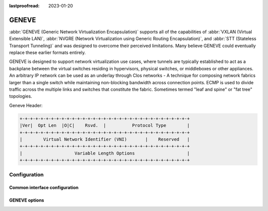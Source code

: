 :lastproofread: 2023-01-20

.. _geneve-interface:

######
GENEVE
######

:abbr:`GENEVE (Generic Network Virtualization Encapsulation)` supports all of
the capabilities of :abbr:`VXLAN (Virtual Extensible LAN)`, :abbr:`NVGRE
(Network Virtualization using Generic Routing Encapsulation)`, and :abbr:`STT
(Stateless Transport Tunneling)` and was designed to overcome their perceived
limitations. Many believe GENEVE could eventually replace these earlier formats
entirely.

GENEVE is designed to support network virtualization use cases, where tunnels
are typically established to act as a backplane between the virtual switches
residing in hypervisors, physical switches, or middleboxes or other appliances.
An arbitrary IP network can be used as an underlay through Clos networks - A
technique for composing network fabrics larger than a single switch while
maintaining non-blocking bandwidth across connection points. ECMP is used to
divide traffic across the multiple links and switches that constitute the
fabric. Sometimes termed "leaf and spine" or "fat tree" topologies.

Geneve Header:

.. code-block:: none

  +-+-+-+-+-+-+-+-+-+-+-+-+-+-+-+-+-+-+-+-+-+-+-+-+-+-+-+-+-+-+-+-+
  |Ver|  Opt Len  |O|C|    Rsvd.  |          Protocol Type        |
  +-+-+-+-+-+-+-+-+-+-+-+-+-+-+-+-+-+-+-+-+-+-+-+-+-+-+-+-+-+-+-+-+
  |        Virtual Network Identifier (VNI)       |    Reserved   |
  +-+-+-+-+-+-+-+-+-+-+-+-+-+-+-+-+-+-+-+-+-+-+-+-+-+-+-+-+-+-+-+-+
  |                    Variable Length Options                    |
  +-+-+-+-+-+-+-+-+-+-+-+-+-+-+-+-+-+-+-+-+-+-+-+-+-+-+-+-+-+-+-+-+

*************
Configuration
*************

Common interface configuration
==============================

.. cmdinclude:: /_include/interface-address.txt
  :var0: geneve
  :var1: gnv0

.. cmdinclude:: /_include/interface-description.txt
  :var0: geneve
  :var1: gnv0

.. cmdinclude:: /_include/interface-disable.txt
  :var0: geneve
  :var1: gnv0

.. cmdinclude:: /_include/interface-mac.txt
  :var0: geneve
  :var1: gnv0

.. cmdinclude:: /_include/interface-mtu.txt
  :var0: geneve
  :var1: gnv0

.. cmdinclude:: /_include/interface-ip.txt
  :var0: geneve
  :var1: gnv0

.. cmdinclude:: /_include/interface-ipv6.txt
  :var0: geneve
  :var1: gnv0

GENEVE options
==============

.. cfgcmd:: set interfaces geneve gnv0 remote <address>

   Configure GENEVE tunnel far end/remote tunnel endpoint.

.. cfgcmd:: set interfaces geneve gnv0 vni <vni>

   :abbr:`VNI (Virtual Network Identifier)` is an identifier for a unique
   element of a virtual network.  In many situations this may represent an L2
   segment, however, the control plane defines the forwarding semantics of
   decapsulated packets. The VNI MAY be used as part of ECMP forwarding
   decisions or MAY be used as a mechanism to distinguish between overlapping
   address spaces contained in the encapsulated packet when load balancing
   across CPUs.

.. cfgcmd:: set interfaces gnv0 <interface> port <port>

  Configure port number of remote GENEVE endpoint.

